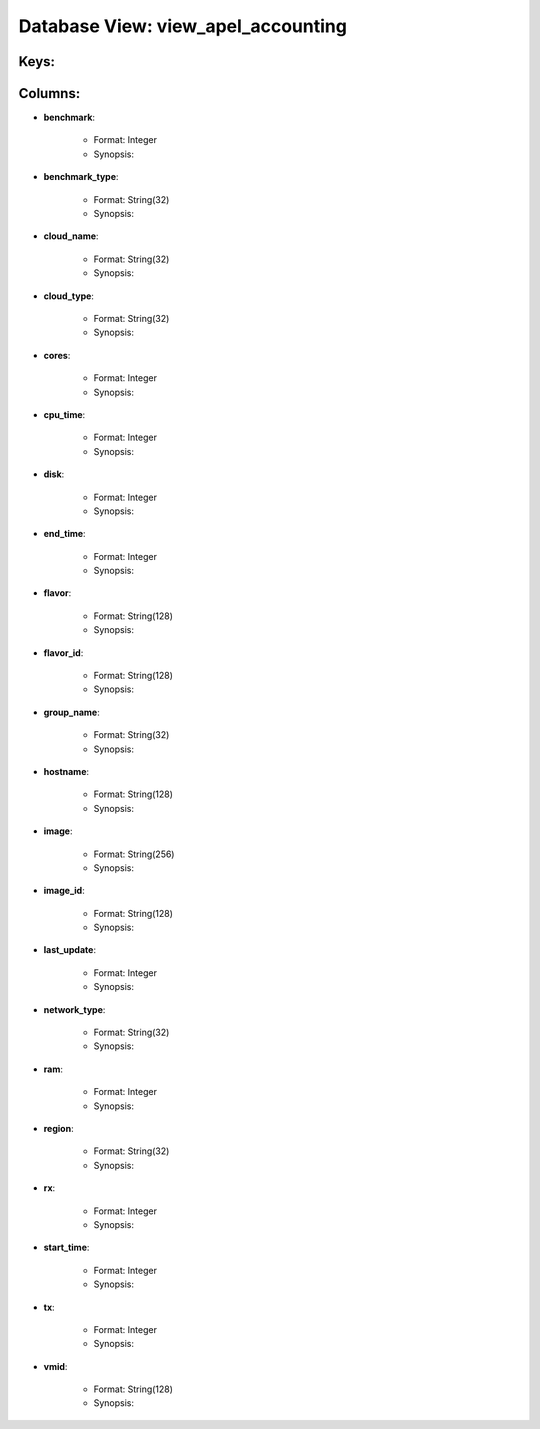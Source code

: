 .. File generated by /opt/cloudscheduler/utilities/schema_doc - DO NOT EDIT
..
.. To modify the contents of this file:
..   1. edit the template file ".../cloudscheduler/docs/schema_doc/views/view_apel_accounting.yaml"
..   2. run the utility ".../cloudscheduler/utilities/schema_doc"
..

Database View: view_apel_accounting
===================================



Keys:
^^^^^^^^


Columns:
^^^^^^^^

* **benchmark**:

   * Format: Integer
   * Synopsis:

* **benchmark_type**:

   * Format: String(32)
   * Synopsis:

* **cloud_name**:

   * Format: String(32)
   * Synopsis:

* **cloud_type**:

   * Format: String(32)
   * Synopsis:

* **cores**:

   * Format: Integer
   * Synopsis:

* **cpu_time**:

   * Format: Integer
   * Synopsis:

* **disk**:

   * Format: Integer
   * Synopsis:

* **end_time**:

   * Format: Integer
   * Synopsis:

* **flavor**:

   * Format: String(128)
   * Synopsis:

* **flavor_id**:

   * Format: String(128)
   * Synopsis:

* **group_name**:

   * Format: String(32)
   * Synopsis:

* **hostname**:

   * Format: String(128)
   * Synopsis:

* **image**:

   * Format: String(256)
   * Synopsis:

* **image_id**:

   * Format: String(128)
   * Synopsis:

* **last_update**:

   * Format: Integer
   * Synopsis:

* **network_type**:

   * Format: String(32)
   * Synopsis:

* **ram**:

   * Format: Integer
   * Synopsis:

* **region**:

   * Format: String(32)
   * Synopsis:

* **rx**:

   * Format: Integer
   * Synopsis:

* **start_time**:

   * Format: Integer
   * Synopsis:

* **tx**:

   * Format: Integer
   * Synopsis:

* **vmid**:

   * Format: String(128)
   * Synopsis:

